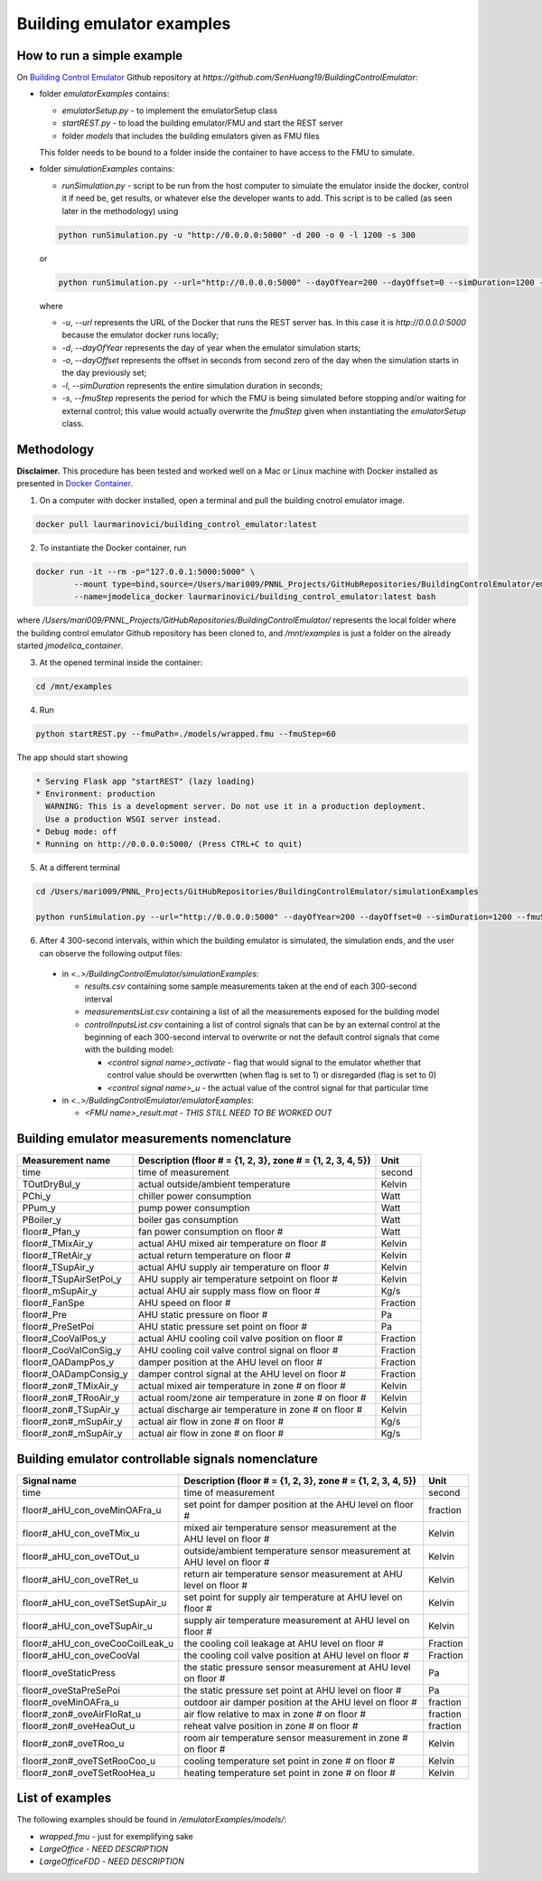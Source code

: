 Building emulator examples
==========================

How to run a simple example
---------------------------

On `Building Control Emulator`_ Github repository at *https://github.com/SenHuang19/BuildingControlEmulator*:

.. _Building Control Emulator: https://github.com/SenHuang19/BuildingControlEmulator

- folder *emulatorExamples* contains:

  - *emulatorSetup.py* - to implement the emulatorSetup class

  - *startREST.py* - to load the building emulator/FMU and start the REST server

  - folder *models* that includes the building emulators given as FMU files

  This folder needs to be bound to a folder inside the container to have access to the FMU to simulate.

- folder *simulationExamples* contains:

  - *runSimulation.py* - script to be run from the host computer to simulate the emulator inside the docker, control it if need be, get results, or whatever else the developer wants to add. This script is to be called (as seen later in the methodology) using

  .. code::

    python runSimulation.py -u "http://0.0.0.0:5000" -d 200 -o 0 -l 1200 -s 300

  or

  .. code::

    python runSimulation.py --url="http://0.0.0.0:5000" --dayOfYear=200 --dayOffset=0 --simDuration=1200 --fmuStep=300

  where

  - *-u*, *--url* represents the URL of the Docker that runs the REST server has. In this case it is *http://0.0.0.0:5000* because the emulator docker runs locally;

  - *-d*, *--dayOfYear* represents the day of year when the emulator simulation starts;

  - *-o*, *--dayOffset* represents the offset in seconds from second zero of the day when the simulation starts in the day previously set;

  - *-l*, *--simDuration* represents the entire simulation duration in seconds;

  - *-s*, *--fmuStep* represents the period for which the FMU is being simulated before stopping and/or waiting for external control; this value would actually overwrite the *fmuStep* given when instantiating the *emulatorSetup* class.
  
Methodology
-----------

**Disclaimer.** This procedure has been tested and worked well on a Mac or Linux machine with Docker installed as presented in `Docker Container <emulatorPlatform.html#docker-container>`_.

1. On a computer with docker installed, open a terminal and pull the building cnotrol emulator image.

.. code::

  docker pull laurmarinovici/building_control_emulator:latest

2. To instantiate the Docker container, run

.. code::

  docker run -it --rm -p="127.0.0.1:5000:5000" \
          --mount type=bind,source=/Users/mari009/PNNL_Projects/GitHubRepositories/BuildingControlEmulator/emulatorExamples/,destination=/mnt/examples \
          --name=jmodelica_docker laurmarinovici/building_control_emulator:latest bash

where */Users/mari009/PNNL_Projects/GitHubRepositories/BuildingControlEmulator/* represents the local folder where the building control emulator Github repository has been cloned to, and */mnt/examples* is just a folder on the already started *jmodelica_container*.

3. At the opened terminal inside the container:

.. code::

  cd /mnt/examples

4. Run

.. code::

  python startREST.py --fmuPath=./models/wrapped.fmu --fmuStep=60

The app should start showing

.. code::

  * Serving Flask app "startREST" (lazy loading)
  * Environment: production
    WARNING: This is a development server. Do not use it in a production deployment.
    Use a production WSGI server instead.
  * Debug mode: off
  * Running on http://0.0.0.0:5000/ (Press CTRL+C to quit)

5. At a different terminal

.. code::

  cd /Users/mari009/PNNL_Projects/GitHubRepositories/BuildingControlEmulator/simulationExamples

  python runSimulation.py --url="http://0.0.0.0:5000" --dayOfYear=200 --dayOffset=0 --simDuration=1200 --fmuStep=300

6. After 4 300-second intervals, within which the building emulator is simulated, the simulation ends, and the user can observe the following output files:

  - in *<..>/BuildingControlEmulator/simulationExamples*: 

    - *results.csv* containing some sample measurements taken at the end of each 300-second interval

    - *measurementsList.csv* containing a list of all the measurements exposed for the building model

    - *controlInputsList.csv* containing a list of control signals that can be by an external control at the beginning of each 300-second interval to overwrite or not the default control signals that come with the building model:

      - *<control signal name>_activate* - flag that would signal to the emulator whether that control value should be overwrtten (when flag is set to 1) or disregarded (flag is set to 0)

      - *<control signal name>_u* - the actual value of the control signal for that particular time

  - in *<..>/BuildingControlEmulator/emulatorExamples*:

    - *<FMU name>_result.mat* - *THIS STILL NEED TO BE WORKED OUT*

Building emulator measurements nomenclature
-------------------------------------------

+-----------------------+-------------------------------------------------------------+---------+
| Measurement name      | Description (floor # = {1, 2, 3}, zone # = {1, 2, 3, 4, 5}) | Unit    |
+=======================+=============================================================+=========+
| time                  | time of measurement                                         | second  |
+-----------------------+-------------------------------------------------------------+---------+
| TOutDryBul_y          | actual outside/ambient temperature                          | Kelvin  |
+-----------------------+-------------------------------------------------------------+---------+
| PChi_y                | chiller power consumption                                   | Watt    |
+-----------------------+-------------------------------------------------------------+---------+
| PPum_y                | pump power consumption                                      | Watt    |
+-----------------------+-------------------------------------------------------------+---------+
| PBoiler_y             | boiler gas consumption                                      | Watt    |
+-----------------------+-------------------------------------------------------------+---------+
| floor#_Pfan_y         | fan power consumption on floor #                            | Watt    |
+-----------------------+-------------------------------------------------------------+---------+
| floor#_TMixAir_y      | actual AHU mixed air temperature on floor #                 | Kelvin  |
+-----------------------+-------------------------------------------------------------+---------+
| floor#_TRetAir_y      | actual return temperature on floor #                        | Kelvin  |
+-----------------------+-------------------------------------------------------------+---------+
| floor#_TSupAir_y      | actual AHU supply air temperature on floor #                | Kelvin  |
+-----------------------+-------------------------------------------------------------+---------+
| floor#_TSupAirSetPoi_y| AHU supply air temperature setpoint on floor #              | Kelvin  |
+-----------------------+-------------------------------------------------------------+---------+
| floor#_mSupAir_y      | actual AHU air supply mass flow on floor #                  | Kg/s    |
+-----------------------+-------------------------------------------------------------+---------+
| floor#_FanSpe         | AHU speed on floor #                                        |Fraction |
+-----------------------+-------------------------------------------------------------+---------+
| floor#_Pre            | AHU static pressure on floor #                              | Pa      |
+-----------------------+-------------------------------------------------------------+---------+
| floor#_PreSetPoi      | AHU static pressure set point on floor #                    | Pa      |
+-----------------------+-------------------------------------------------------------+---------+
| floor#_CooValPos_y    | actual AHU cooling coil valve position on floor #           |Fraction |
+-----------------------+-------------------------------------------------------------+---------+
| floor#_CooValConSig_y | AHU cooling coil valve control signal on floor #            |Fraction |
+-----------------------+-------------------------------------------------------------+---------+
| floor#_OADampPos_y    | damper position at the AHU level on floor #                 |Fraction |
+-----------------------+-------------------------------------------------------------+---------+
| floor#_OADampConsig_y | damper control signal at the AHU level on floor #           |Fraction |
+-----------------------+-------------------------------------------------------------+---------+
| floor#_zon#_TMixAir_y | actual mixed air temperature in zone # on floor #           | Kelvin  |
+-----------------------+-------------------------------------------------------------+---------+
| floor#_zon#_TRooAir_y | actual room/zone air temperature in zone # on floor #       | Kelvin  |
+-----------------------+-------------------------------------------------------------+---------+
| floor#_zon#_TSupAir_y | actual discharge air temperature in zone # on floor #       | Kelvin  |
+-----------------------+-------------------------------------------------------------+---------+
| floor#_zon#_mSupAir_y | actual air flow in zone # on floor #                        | Kg/s    |
+-----------------------+-------------------------------------------------------------+---------+
| floor#_zon#_mSupAir_y | actual air flow in zone # on floor #                        | Kg/s    |
+-----------------------+-------------------------------------------------------------+---------+


Building emulator controllable signals nomenclature
---------------------------------------------------

+--------------------------------+------------------------------------------------------------------------+----------+
| Signal name                    | Description  (floor # = {1, 2, 3}, zone # = {1, 2, 3, 4, 5})           | Unit     |
+================================+========================================================================+==========+
| time                           | time of measurement                                                    | second   |
+--------------------------------+------------------------------------------------------------------------+----------+
| floor#_aHU_con_oveMinOAFra_u   | set point for damper position at the AHU level on floor #              | fraction |
+--------------------------------+------------------------------------------------------------------------+----------+
| floor#_aHU_con_oveTMix_u       | mixed air temperature sensor measurement at the AHU level on floor #   | Kelvin   |
+--------------------------------+------------------------------------------------------------------------+----------+
| floor#_aHU_con_oveTOut_u       | outside/ambient temperature sensor measurement at AHU level on floor # | Kelvin   |
+--------------------------------+------------------------------------------------------------------------+----------+
| floor#_aHU_con_oveTRet_u       | return air temperature sensor measurement at AHU level on floor #      | Kelvin   |
+--------------------------------+------------------------------------------------------------------------+----------+
| floor#_aHU_con_oveTSetSupAir_u | set point for supply air temperature at AHU level on floor #           | Kelvin   |
+--------------------------------+------------------------------------------------------------------------+----------+
| floor#_aHU_con_oveTSupAir_u    | supply air temperature measurement at AHU level on floor #             | Kelvin   |
+--------------------------------+------------------------------------------------------------------------+----------+
| floor#_aHU_con_oveCooCoilLeak_u| the cooling coil leakage at AHU level on floor #                       | Fraction |
+--------------------------------+------------------------------------------------------------------------+----------+
| floor#_aHU_con_oveCooVal       | the cooling coil valve position at AHU level on floor #                | Fraction |
+--------------------------------+------------------------------------------------------------------------+----------+
| floor#_oveStaticPress          | the static pressure sensor measurement at AHU level on floor #         | Pa       |
+--------------------------------+------------------------------------------------------------------------+----------+
| floor#_oveStaPreSePoi          | the static pressure set point at AHU level on floor #                  | Pa       |
+--------------------------------+------------------------------------------------------------------------+----------+
| floor#_oveMinOAFra_u           | outdoor air damper position at the AHU level on floor #                | fraction |
+--------------------------------+------------------------------------------------------------------------+----------+
| floor#_zon#_oveAirFloRat_u     | air flow relative to max in zone # on floor #                          | fraction |
+--------------------------------+------------------------------------------------------------------------+----------+
| floor#_zon#_oveHeaOut_u        | reheat valve position in zone # on floor #                             | fraction |
+--------------------------------+------------------------------------------------------------------------+----------+
| floor#_zon#_oveTRoo_u          | room air temperature sensor measurement in zone # on floor #           | Kelvin   |
+--------------------------------+------------------------------------------------------------------------+----------+
| floor#_zon#_oveTSetRooCoo_u    | cooling temperature set point in zone # on floor #                     | Kelvin   |
+--------------------------------+------------------------------------------------------------------------+----------+
| floor#_zon#_oveTSetRooHea_u    | heating temperature set point in zone # on floor #                     | Kelvin   |
+--------------------------------+------------------------------------------------------------------------+----------+


List of examples
----------------

The following examples should be found in */emulatorExamples/models/*:

- *wrapped.fmu* - just for exemplifying sake

- *LargeOffice* - *NEED DESCRIPTION*

- *LargeOfficeFDD* - *NEED DESCRIPTION*
